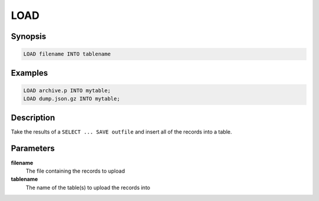 LOAD
====

Synopsis
--------
.. code-block:: sql

    LOAD filename INTO tablename

Examples
--------
.. code-block:: sql

    LOAD archive.p INTO mytable;
    LOAD dump.json.gz INTO mytable;

Description
-----------
Take the results of a ``SELECT ... SAVE outfile`` and insert all of the records
into a table.

Parameters
----------
**filename**
    The file containing the records to upload

**tablename**
    The name of the table(s) to upload the records into
